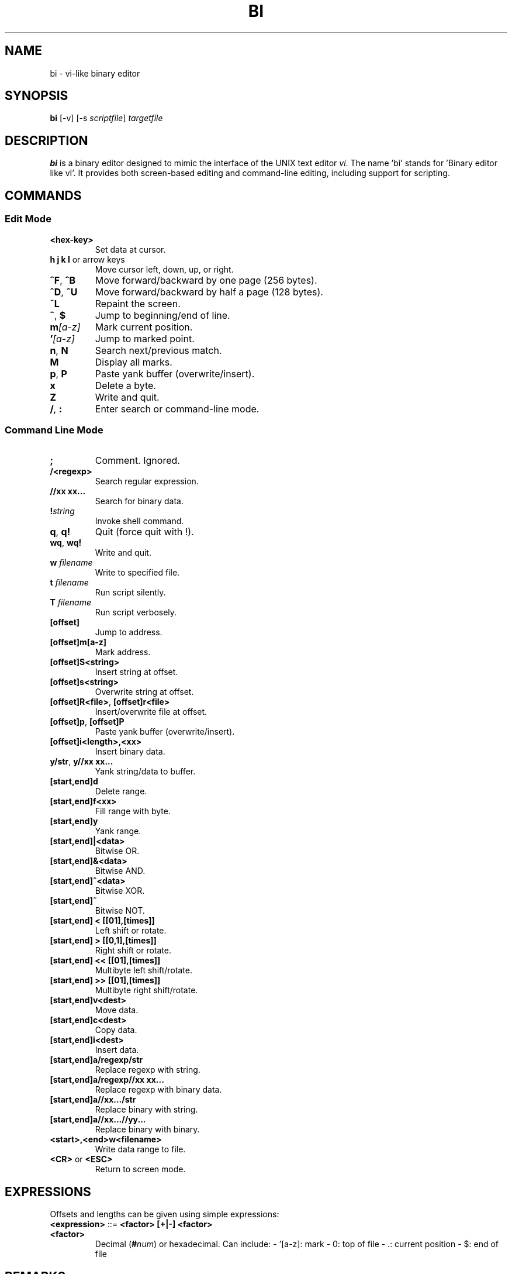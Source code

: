 .TH BI 1 "April 14, 2025" "Version 2.8.5" "User Commands"
.SH NAME
bi \- vi-like binary editor
.SH SYNOPSIS
.B bi
[\-v] [\-s \fIscriptfile\fR] \fItargetfile\fR
.SH DESCRIPTION
\fBbi\fR is a binary editor designed to mimic the interface of the UNIX text editor \fIvi\fR. The name 'bi' stands for 'Binary editor like vI'. It provides both screen-based editing and command-line editing, including support for scripting.

.SH COMMANDS
.SS Edit Mode
.TP
\fB<hex-key>\fR
Set data at cursor.
.TP
\fBh j k l\fR or arrow keys
Move cursor left, down, up, or right.
.TP
\fB^F\fR, \fB^B\fR
Move forward/backward by one page (256 bytes).
.TP
\fB^D\fR, \fB^U\fR
Move forward/backward by half a page (128 bytes).
.TP
\fB^L\fR
Repaint the screen.
.TP
\fB^\fR, \fB$\fR
Jump to beginning/end of line.
.TP
\fBm\fI[a-z]\fR
Mark current position.
.TP
\fB'\fI[a-z]\fR
Jump to marked point.
.TP
\fBn\fR, \fBN\fR
Search next/previous match.
.TP
\fBM\fR
Display all marks.
.TP
\fBp\fR, \fBP\fR
Paste yank buffer (overwrite/insert).
.TP
\fBx\fR
Delete a byte.
.TP
\fBZ\fR
Write and quit.
.TP
\fB/\fR, \fB:\fR
Enter search or command-line mode.

.SS Command Line Mode
.TP
\fB;\fR
Comment. Ignored.
.TP
\fB/<regexp>\fR
Search regular expression.
.TP
\fB//xx xx...\fR
Search for binary data.
.TP
\fB!\fIstring\fR
Invoke shell command.
.TP
\fBq\fR, \fBq!\fR
Quit (force quit with !).
.TP
\fBwq\fR, \fBwq!\fR
Write and quit.
.TP
\fBw \fIfilename\fR\fR
Write to specified file.
.TP
\fBt \fIfilename\fR\fR
Run script silently.
.TP
\fBT \fIfilename\fR\fR
Run script verbosely.
.TP
\fB[offset]\fR
Jump to address.
.TP
\fB[offset]m[a-z]\fR
Mark address.
.TP
\fB[offset]S<string>\fR
Insert string at offset.
.TP
\fB[offset]s<string>\fR
Overwrite string at offset.
.TP
\fB[offset]R<file>\fR, \fB[offset]r<file>\fR
Insert/overwrite file at offset.
.TP
\fB[offset]p\fR, \fB[offset]P\fR
Paste yank buffer (overwrite/insert).
.TP
\fB[offset]i<length>,<xx>\fR
Insert binary data.
.TP
\fBy/str\fR, \fBy//xx xx...\fR
Yank string/data to buffer.
.TP
\fB[start,end]d\fR
Delete range.
.TP
\fB[start,end]f<xx>\fR
Fill range with byte.
.TP
\fB[start,end]y\fR
Yank range.
.TP
\fB[start,end]|<data>\fR
Bitwise OR.
.TP
\fB[start,end]&<data>\fR
Bitwise AND.
.TP
\fB[start,end]^<data>\fR
Bitwise XOR.
.TP
\fB[start,end]~\fR
Bitwise NOT.
.TP
\fB[start,end] < [[01],[times]]\fR
Left shift or rotate.
.TP
\fB[start,end] > [[0,1],[times]]\fR
Right shift or rotate.
.TP
\fB[start,end] << [[01],[times]]\fR
Multibyte left shift/rotate.
.TP
\fB[start,end] >> [[01],[times]]\fR
Multibyte right shift/rotate.
.TP
\fB[start,end]v<dest>\fR
Move data.
.TP
\fB[start,end]c<dest>\fR
Copy data.
.TP
\fB[start,end]i<dest>\fR
Insert data.
.TP
\fB[start,end]a/regexp/str\fR
Replace regexp with string.
.TP
\fB[start,end]a/regexp//xx xx...\fR
Replace regexp with binary data.
.TP
\fB[start,end]a//xx.../str\fR
Replace binary with string.
.TP
\fB[start,end]a//xx...//yy...\fR
Replace binary with binary.
.TP
\fB<start>,<end>w<filename>\fR
Write data range to file.
.TP
\fB<CR>\fR or \fB<ESC>\fR
Return to screen mode.

.SH EXPRESSIONS
Offsets and lengths can be given using simple expressions:
.TP
\fB<expression>\fR ::= \fB<factor> [+|-] <factor>\fR
.TP
\fB<factor>\fR
Decimal (\fB#\fInum\fR) or hexadecimal. Can include:
- '[a-z]: mark
- 0: top of file
- .: current position
- $: end of file

.SH REMARKS
- Regular expressions supported. Escape `/` with `\\`.
- Use `\;` to include a semicolon in commands.
- `[]` values may be omitted and default to current position.
- `%<length>` means `<end> = <start> + <length> - 1`.
- Some advanced commands marked with `@` are not yet implemented.

.SH SCRIPTING
If scripts are stored in `file.bi`. Usage:
.B bi [-v] -s file.bi targetfile

.SH LIMITATIONS
Undo is not supported yet.

.SH HISTORY
Started in 1991 after a backup disk failure. Continuously updated through 2025 with extensive vi-like and binary editing features.

.SH AUTHOR
Written by T. Maekawa (fygar256)

.SH DISCLAIMER
Use at your own risk. The author is not responsible for data loss or other issues.


